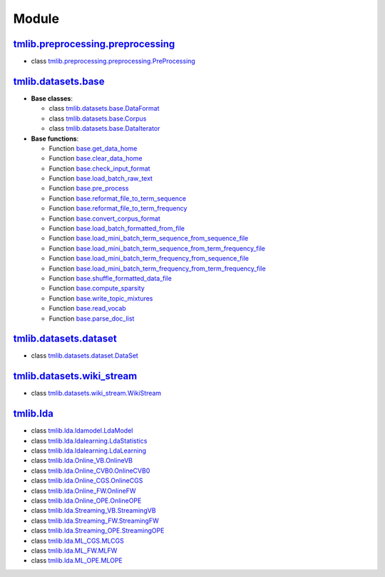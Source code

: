 ======
Module
======

`tmlib.preprocessing.preprocessing`_
------------------------------------

.. _tmlib.preprocessing.preprocessing: api/api_preprocessing.rst

- class `tmlib.preprocessing.preprocessing.PreProcessing`_

.. _tmlib.preprocessing.preprocessing.PreProcessing: api/api_preprocessing.rst#class-tmlib-preprocessing-preprocessing-preprocessing

`tmlib.datasets.base`_
----------------------

.. _tmlib.datasets.base: api/api_base.rst

- **Base classes**:

  - class `tmlib.datasets.base.DataFormat`_

  - class `tmlib.datasets.base.Corpus`_

  - class `tmlib.datasets.base.DataIterator`_

- **Base functions**:

  - Function `base.get_data_home`_

  - Function `base.clear_data_home`_

  - Function `base.check_input_format`_
  
  - Function `base.load_batch_raw_text`_

  - Function `base.pre_process`_

  - Function `base.reformat_file_to_term_sequence`_

  - Function `base.reformat_file_to_term_frequency`_

  - Function `base.convert_corpus_format`_
  
  - Function `base.load_batch_formatted_from_file`_

  - Function `base.load_mini_batch_term_sequence_from_sequence_file`_

  - Function `base.load_mini_batch_term_sequence_from_term_frequency_file`_

  - Function `base.load_mini_batch_term_frequency_from_sequence_file`_

  - Function `base.load_mini_batch_term_frequency_from_term_frequency_file`_

  - Function `base.shuffle_formatted_data_file`_

  - Function `base.compute_sparsity`_

  - Function `base.write_topic_mixtures`_
  
  - Function `base.read_vocab`_

  - Function `base.parse_doc_list`_
  
.. _tmlib.datasets.base.DataFormat: api/api_base.rst#class-tmlib-datasets-base-dataformat

.. _tmlib.datasets.base.Corpus: api/api_base.rst#class-tmlib-datasets-base-corpus

.. _tmlib.datasets.base.DataIterator: api/api_base.rst#class-tmlib-datasets-base-dataiterator

.. _base.get_data_home: api/api_base.rst#function-base-get-data-home

.. _base.clear_data_home: api/api_base.rst#function-base-clear-data-home

.. _base.check_input_format: api/api_base.rst#function-base-check-input-format
  
.. _base.load_batch_raw_text: api/api_base.rst#function-base-load-batch-raw-text

.. _base.pre_process: api/api_base.rst#function-base-pre-process

.. _base.reformat_file_to_term_sequence: api/api_base.rst#function-base-format-reformat-file-to-term-sequence

.. _base.reformat_file_to_term_frequency: api/api_base.rst#function-base-reformat-file-to-term-frequency

.. _base.convert_corpus_format: api/api_base.rst#function-base-convert-corpus-format
  
.. _base.load_batch_formatted_from_file: api/api_base.rst#function-base-load-batch-formatted-from-file

.. _base.load_mini_batch_term_sequence_from_sequence_file: api/api_base.rst#function-base-load-mini-batch-term-sequence-from-sequence-file

.. _base.load_mini_batch_term_sequence_from_term_frequency_file: api/api_base.rst#function-base-load-mini-batch-term-sequence-from-term-frequency-file

.. _base.load_mini_batch_term_frequency_from_sequence_file: api/api_base.rst#function-base-load-mini-batch-term-frequency-from-sequence-file

.. _base.load_mini_batch_term_frequency_from_term_frequency_file: api/api_base.rst#function-base-load-mini-batch-term-frequency-from-term-frequency-file

.. _base.shuffle_formatted_data_file: api/api_base.rst#function-base-shuffle-formatted-data-file

.. _base.compute_sparsity: api/api_base.rst#function-base-compute-sparsity

.. _base.write_topic_mixtures: api/api_base.rst#function-base-write-topic-mixtures
  
.. _base.read_vocab: api/api_base.rst#function-base-read-vocab

.. _base.parse_doc_list: api/api_base.rst#function-base-parse-doc-list

`tmlib.datasets.dataset`_
-------------------------

.. _tmlib.datasets.dataset: api/api_dataset.rst

- class `tmlib.datasets.dataset.DataSet`_

.. _tmlib.datasets.dataset.DataSet: api/api_dataset.rst#class-tmlib-datasets-dataset-DataSet

`tmlib.datasets.wiki_stream`_
-----------------------------

.. _tmlib.datasets.wiki_stream: api/api_wiki.rst

- class `tmlib.datasets.wiki_stream.WikiStream`_

.. _tmlib.datasets.wiki_stream.WikiStream: api/api_wiki.rst#class-tmlib-datasets-wiki-stream-wikistream


`tmlib.lda`_
------------

.. _tmlib.lda: api/api_lda.rst

- class `tmlib.lda.ldamodel.LdaModel`_

- class `tmlib.lda.ldalearning.LdaStatistics`_

- class `tmlib.lda.ldalearning.LdaLearning`_

- class `tmlib.lda.Online_VB.OnlineVB`_

- class `tmlib.lda.Online_CVB0.OnlineCVB0`_

- class `tmlib.lda.Online_CGS.OnlineCGS`_

- class `tmlib.lda.Online_FW.OnlineFW`_

- class `tmlib.lda.Online_OPE.OnlineOPE`_

- class `tmlib.lda.Streaming_VB.StreamingVB`_

- class `tmlib.lda.Streaming_FW.StreamingFW`_


- class `tmlib.lda.Streaming_OPE.StreamingOPE`_

- class `tmlib.lda.ML_CGS.MLCGS`_

- class `tmlib.lda.ML_FW.MLFW`_

- class `tmlib.lda.ML_OPE.MLOPE`_

.. _tmlib.lda.ldamodel.LdaModel: api/api_lda.rst#class-tmlib-lda-ldamodel-ldamodel

.. _tmlib.lda.ldalearning.LdaStatistics: api/api_lda.rst#class-tmlib-lda-ldalearning-ldastatistics

.. _tmlib.lda.ldalearning.LdaLearning: api/api_lda.rst#class-tmlib-lda-ldalearning-ldalearning

.. _tmlib.lda.Online_VB.OnlineVB: api/api_lda.rst#class-tmlib-lda-online-vb-onlinevb

.. _tmlib.lda.Online_CVB0.OnlineCVB0: api/api_lda.rst#class-tmlib-lda-online-cvb0-onlinecvb0

.. _tmlib.lda.Online_CGS.OnlineCGS: api/api_lda.rst#class-tmlib-lda-online-cgs-onlinecgs

.. _tmlib.lda.Online_FW.OnlineFW: api/api_lda.rst#class-tmlib-lda-online-fw-onlinefw

.. _tmlib.lda.Online_OPE.OnlineOPE: api/api_lda.rst#class-tmlib-lda-online-ope-onlineope

.. _tmlib.lda.Streaming_VB.StreamingVB: api/api_lda.rst#class-tmlib-lda-streaming-vb-streamingvb

.. _tmlib.lda.Streaming_FW.StreamingFW: api/api_lda.rst#class-tmlib-lda-streaming-fw-streamingfw


.. _tmlib.lda.Streaming_OPE.StreamingOPE: api/api_lda.rst#class-tmlib-lda-streaming-ope-streamingope

.. _tmlib.lda.ML_CGS.MLCGS: api/api_lda.rst#class-tmlib-lda-ml-cgs-mlcgs

.. _tmlib.lda.ML_FW.MLFW: api/api_lda.rst#class-tmlib-lda-ml-fw-mlfw

.. _tmlib.lda.ML_OPE.MLOPE: api/api_lda.rst#class-tmlib-lda-ml-ope-mlope


